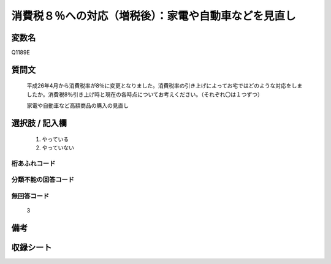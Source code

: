 .. title:: Q1189E
.. rst-class:: item

====================================================================================================
消費税８％への対応（増税後）：家電や自動車などを見直し
====================================================================================================

.. rst-class:: varname

変数名
==================

Q1189E

.. rst-class:: question

質問文
==================


   平成26年4月から消費税率が8％に変更となりました。消費税率の引き上げによってお宅ではどのような対応をしましたか。消費税8％引き上げ時と現在の各時点についてお考えください。（それぞれ〇は１つずつ）


   家電や自動車など高額商品の購入の見直し



.. rst-class:: answer

選択肢 / 記入欄
======================

  1. やっている
  2. やっていない
  



.. rst-class:: overflow

桁あふれコード
-------------------------------
  


.. rst-class:: not_classified

分類不能の回答コード
-------------------------------------
  


.. rst-class:: not_available

無回答コード
-------------------------------------
  3


.. rst-class:: bikou

備考
==================
 



.. rst-class:: include_sheet

収録シート
=======================================
.. hlist::
   :columns: 3
   
   
   * p22_3
   
   * p23_3
   
   


.. index:: Q1189E